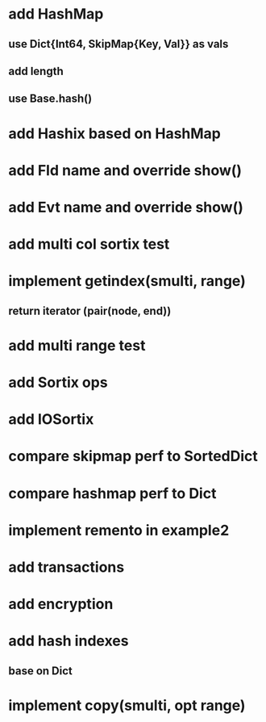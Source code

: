 * add HashMap
** use Dict{Int64, SkipMap{Key, Val}} as vals
** add length
** use Base.hash()

* add Hashix based on HashMap

* add Fld name and override show()

* add Evt name and override show()

* add multi col sortix test

* implement getindex(smulti, range)
** return iterator (pair(node, end))

* add multi range test

* add Sortix ops

* add IOSortix

* compare skipmap perf to SortedDict

* compare hashmap perf to Dict

* implement remento in example2

* add transactions
* add encryption
* add hash indexes
** base on Dict
* implement copy(smulti, opt range)
